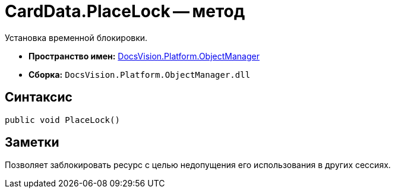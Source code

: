 = CardData.PlaceLock -- метод

Установка временной блокировки.

* *Пространство имен:* xref:api/DocsVision/Platform/ObjectManager/ObjectManager_NS.adoc[DocsVision.Platform.ObjectManager]
* *Сборка:* `DocsVision.Platform.ObjectManager.dll`

== Синтаксис

[source,csharp]
----
public void PlaceLock()
----

== Заметки

Позволяет заблокировать ресурс с целью недопущения его использования в других сессиях.
